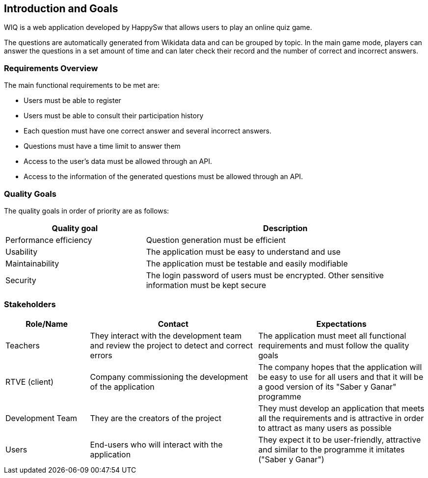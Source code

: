[[section-introduction-and-goals]]
== Introduction and Goals
WIQ is a web application developed by HappySw that allows users to play an online quiz game. 

The questions are automatically generated from Wikidata data and can be grouped by topic. In the main game mode, players can answer the questions in a set amount of time and can later check their record and the number of correct and incorrect answers. 

=== Requirements Overview
The main functional requirements to be met are:

* Users must be able to register
* Users must be able to consult their participation history
* Each question must have one correct answer and several incorrect answers.
* Questions must have a time limit to answer them
* Access to the user's data must be allowed through an API.
* Access to the information of the generated questions must be allowed through an API.

=== Quality Goals
The quality goals in order of priority are as follows:
[options="header",cols="1,2"]
|===
|Quality goal|Description
|Performance efficiency|Question generation must be efficient
|Usability|The application must be easy to understand and use
|Maintainability|The application must be testable and easily modifiable
|Security|The login password of users must be encrypted. Other sensitive information must be kept secure
|===

=== Stakeholders
[options="header",cols="1,2,2"]
|===
|Role/Name|Contact|Expectations
| Teachers | They interact with the development team and review the project to detect and correct errors| The application must meet all functional requirements and must follow the quality goals
| RTVE (client) | Company commissioning the development of the application | The company hopes that the application will be easy to use for all users and that it will be a good version of its "Saber y Ganar" programme
| Development Team| They are the creators of the project | They must develop an application that meets all the requirements and is attractive in order to attract as many users as possible
|Users|End-users who will interact with the application|They expect it to be user-friendly, attractive and similar to the programme it imitates ("Saber y Ganar")
|===
